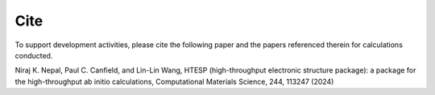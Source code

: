 Cite
------

To support development activities, please cite the following paper and the papers referenced therein for calculations conducted.

Niraj K. Nepal, Paul C. Canfield, and Lin-Lin Wang, HTESP (high-throughput electronic structure package): a package for the high-throughput ab initio calculations, Computational Materials Science, 244, 113247 (2024)

